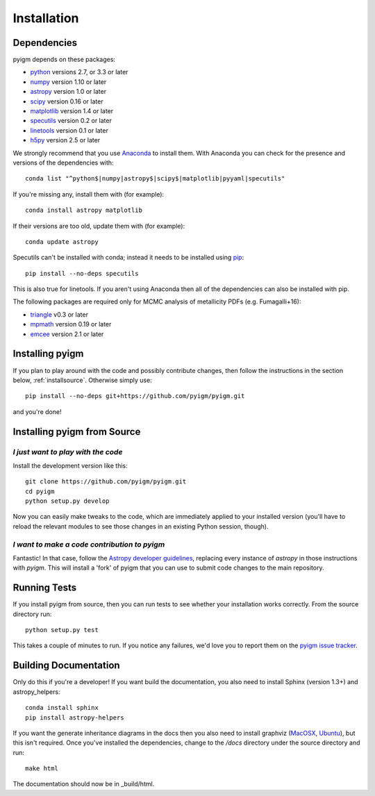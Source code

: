 .. highlight:: rest

************
Installation
************

Dependencies
============

pyigm depends on these packages:

* `python <http://www.python.org/>`_ versions 2.7, or 3.3 or later
* `numpy <http://www.numpy.org/>`_ version 1.10 or later
* `astropy <http://www.astropy.org>`_ version 1.0 or later
* `scipy <http://www.scipy.org/>`_ version 0.16 or later
* `matplotlib <http://matplotlib.org/>`_  version 1.4 or later
* `specutils <https://github.com/astropy/specutils>`_ version 0.2 or later
* `linetools <https://github.com/linetools/linetools>`_ version 0.1 or later
* `h5py <http://www.h5py.org/>`_ version 2.5 or later

We strongly recommend that you use `Anaconda
<https://www.continuum.io/downloads>`_ to install them. With Anaconda
you can check for the presence and versions of the dependencies with::

  conda list "^python$|numpy|astropy$|scipy$|matplotlib|pyyaml|specutils"

If you're missing any, install them with (for example)::

  conda install astropy matplotlib

If their versions are too old, update them with (for example)::

  conda update astropy

Specutils can't be installed with conda; instead it needs to be
installed using `pip <https://pip.pypa.io/en/latest/>`_::
  
  pip install --no-deps specutils

This is also true for linetools.
If you aren't using Anaconda then all of the dependencies can also be
installed with pip.

The following packages are required only for MCMC analysis of
metallicity PDFs (e.g. Fumagalli+16):

* `triangle <https://pypi.python.org/pypi/triangle_plot/0.3.0>`_ v0.3 or later
* `mpmath <http://www.mpmath.org/>`_ version 0.19 or later
* `emcee <http://http://dan.iel.fm/emcee/current/>`_ version 2.1 or later

Installing pyigm
================

If you plan to play around with the code and possibly contribute
changes, then follow the instructions in the section below,
:ref:`installsource`. Otherwise simply use::

    pip install --no-deps git+https://github.com/pyigm/pyigm.git

and you're done!


.. _installsource:

Installing pyigm from Source
============================

*I just want to play with the code*
-----------------------------------

Install the development version like this::

    git clone https://github.com/pyigm/pyigm.git
    cd pyigm
    python setup.py develop

Now you can easily make tweaks to the code, which are immediately
applied to your installed version (you'll have to reload the relevant
modules to see those changes in an existing Python session, though).

*I want to make a code contribution to pyigm*
---------------------------------------------

Fantastic! In that case, follow the `Astropy developer guidelines
<http://docs.astropy.org/en/stable/development/workflow/development_workflow.html>`_,
replacing every instance of `astropy` in those instructions with
`pyigm`. This will install a 'fork' of pyigm that you can use
to submit code changes to the main repository.


Running Tests
=============

If you install pyigm from source, then you can run tests to see
whether your installation works correctly. From the source directory
run::

    python setup.py test

This takes a couple of minutes to run. If you notice any failures,
we'd love you to report them on the `pyigm issue tracker
<http://github.com/pyigm/pyigm/issues>`_.


Building Documentation
======================

Only do this if you're a developer! If you want build the
documentation, you also need to install Sphinx (version 1.3+) and
astropy_helpers::

  conda install sphinx
  pip install astropy-helpers

If you want the generate inheritance diagrams in the docs then you
also need to install graphviz (`MacOSX
<http://www.graphviz.org/Download_macos.php>`_, `Ubuntu
<http://www.graphviz.org/Download_linux_ubuntu.php>`_), but this isn't
required. Once you've installed the dependencies, change to the
`/docs` directory under the source directory and run::

  make html

The documentation should now be in _build/html.

